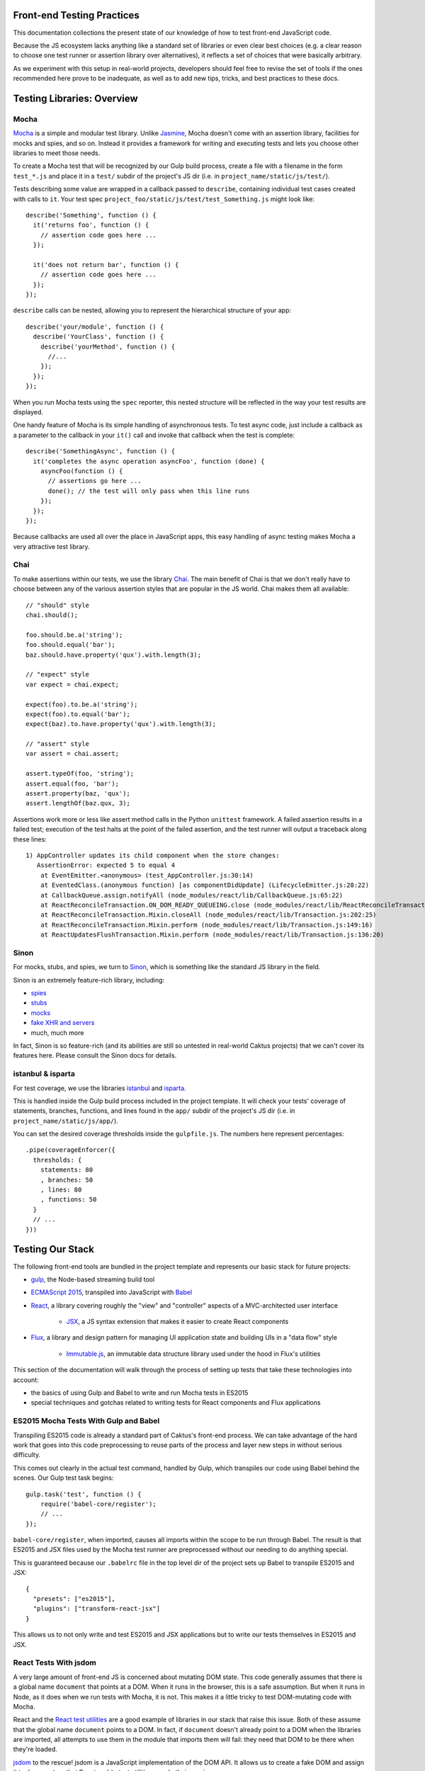 Front-end Testing Practices
###########################

This documentation collections the present state of our knowledge of how to test
front-end JavaScript code.

Because the JS ecosystem lacks anything like a standard set of libraries or
even clear best choices (e.g. a clear reason to choose one test runner or
assertion library over alternatives), it reflects a set of choices that were
basically arbitrary.

As we experiment with this setup in real-world projects, developers should
feel free to revise the set of tools if the ones recommended here prove to be
inadequate, as well as to add new tips, tricks, and best practices to these docs.

Testing Libraries: Overview
###########################

Mocha
-----

`Mocha <https://mochajs.org/#features>`_ is a simple and modular test library.
Unlike `Jasmine <http://jasmine.github.io/>`_, Mocha doesn't come with an
assertion library, facilities for mocks and spies, and so on. Instead it provides
a framework for writing and executing tests and lets you choose other libraries
to meet those needs.

To create a Mocha test that will be recognized by our Gulp build process,
create a file with a filename in the form ``test_*.js`` and place it in a ``test/`` subdir
of the project's JS dir (i.e. in ``project_name/static/js/test/``).

Tests describing some value are wrapped in a callback passed to ``describe``,
containing individual test cases created with calls to ``it``. Your test spec
``project_foo/static/js/test/test_Something.js`` might look like::

    describe('Something', function () {
      it('returns foo', function () {
        // assertion code goes here ...
      });

      it('does not return bar', function () {
        // assertion code goes here ...
      });
    });

``describe`` calls can be nested, allowing you to represent the hierarchical
structure of your app::

    describe('your/module', function () {
      describe('YourClass', function () {
        describe('yourMethod', function () {
          //...
        });
      });
    });

When you run Mocha tests using the ``spec`` reporter, this nested structure
will be reflected in the way your test results are displayed.

One handy feature of Mocha is its simple handling of asynchronous tests. To
test async code, just include a callback as a parameter to the callback in
your ``it()`` call and invoke that callback when the test is complete::

    describe('SomethingAsync', function () {
      it('completes the async operation asyncFoo', function (done) {
        asyncFoo(function () {
          // assertions go here ...
          done(); // the test will only pass when this line runs
        });
      });
    });

Because callbacks are used all over the place in JavaScript apps, this easy
handling of async testing makes Mocha a very attractive test library.

Chai
----

To make assertions within our tests, we use the library `Chai <http://chaijs.com/>`_.
The main benefit of Chai is that we don't really have to choose between any of
the various assertion styles that are popular in the JS world. Chai makes them
all available::

    // "should" style
    chai.should();

    foo.should.be.a('string');
    foo.should.equal('bar');
    baz.should.have.property('qux').with.length(3);

    // "expect" style
    var expect = chai.expect;

    expect(foo).to.be.a('string');
    expect(foo).to.equal('bar');
    expect(baz).to.have.property('qux').with.length(3);

    // "assert" style
    var assert = chai.assert;

    assert.typeOf(foo, 'string');
    assert.equal(foo, 'bar');
    assert.property(baz, 'qux');
    assert.lengthOf(baz.qux, 3);

Assertions work more or less like assert method calls in the Python ``unittest``
framework. A failed assertion results in a failed test; execution of the test
halts at the point of the failed assertion, and the test runner will output
a traceback along these lines::

    1) AppController updates its child component when the store changes:
       AssertionError: expected 5 to equal 4
        at EventEmitter.<anonymous> (test_AppController.js:30:14)
        at EventedClass.(anonymous function) [as componentDidUpdate] (LifecycleEmitter.js:28:22)
        at CallbackQueue.assign.notifyAll (node_modules/react/lib/CallbackQueue.js:65:22)
        at ReactReconcileTransaction.ON_DOM_READY_QUEUEING.close (node_modules/react/lib/ReactReconcileTransaction.js:81:26)
        at ReactReconcileTransaction.Mixin.closeAll (node_modules/react/lib/Transaction.js:202:25)
        at ReactReconcileTransaction.Mixin.perform (node_modules/react/lib/Transaction.js:149:16)
        at ReactUpdatesFlushTransaction.Mixin.perform (node_modules/react/lib/Transaction.js:136:20)

Sinon
-----

For mocks, stubs, and spies, we turn to `Sinon <http://sinonjs.org/>`_, which is
something like the standard JS library in the field.

Sinon is an extremely feature-rich library, including:

* `spies <http://sinonjs.org/docs/#spies>`_
* `stubs <http://sinonjs.org/docs/#stubs>`_
* `mocks <http://sinonjs.org/docs/#mocks>`_
* `fake XHR and servers <http://sinonjs.org/docs/#server>`_
* much, much more

In fact, Sinon is so feature-rich (and its abilities are still so untested in
real-world Caktus projects) that we can't cover its features here.
Please consult the Sinon docs for details.

istanbul & isparta
------------------

For test coverage, we use the libraries `istanbul <https://www.npmjs.com/package/istanbul>`_
and `isparta <https://www.npmjs.com/package/isparta>`_.

This is handled inside the Gulp build process included in the project template.
It will check your tests' coverage of statements, branches, functions, and lines found in
the ``app/`` subdir of the project's JS dir (i.e. in ``project_name/static/js/app/``).

You can set the desired coverage thresholds inside the ``gulpfile.js``. The
numbers here represent percentages::

    .pipe(coverageEnforcer({
      thresholds: {
        statements: 80
        , branches: 50
        , lines: 80
        , functions: 50
      }
      // ...
    }))


Testing Our Stack
#################

The following front-end tools are bundled in the project template and represents
our basic stack for future projects:

* `gulp <http://gulpjs.com/>`_, the Node-based streaming build tool
* `ECMAScript 2015 <http://es6-features.org/>`_, transpiled into JavaScript
  with `Babel <https://babeljs.io/>`_
* `React <https://facebook.github.io/react/>`_, a library covering roughly the
  "view" and "controller" aspects of a MVC-architected user interface
    * `JSX <https://facebook.github.io/react/docs/jsx-in-depth.html>`_, a JS syntax
      extension that makes it easier to create React components
* `Flux <https://facebook.github.io/flux/>`_, a library and design pattern for
  managing UI application state and building UIs in a "data flow" style
    * `Immutable.js <https://facebook.github.io/immutable-js/>`_, an immutable
      data structure library used under the hood in Flux's utilities

This section of the documentation will walk through the process of setting up
tests that take these technologies into account:

* the basics of using Gulp and Babel to write and run Mocha tests in ES2015
* special techniques and gotchas related to writing tests for React components and Flux
  applications

ES2015 Mocha Tests With Gulp and Babel
--------------------------------------

Transpiling ES2015 code is already a standard part of Caktus's front-end process.
We can take advantage of the hard work that goes into this code preprocessing
to reuse parts of the process and layer new steps in without serious difficulty.

This comes out clearly in the actual test command, handled by Gulp, which
transpiles our code using Babel behind the scenes. Our Gulp test task begins::

    gulp.task('test', function () {
        require('babel-core/register');
        // ...
    });

``babel-core/register``, when imported, causes all imports within the scope to
be run through Babel. The result is that ES2015 and JSX files used by the Mocha
test runner are preprocessed without our needing to do anything special.

This is guaranteed because our ``.babelrc`` file in the top level dir of the
project sets up Babel to transpile ES2015 and JSX::

    {
      "presets": ["es2015"],
      "plugins": ["transform-react-jsx"]
    }

This allows us to not only write and test ES2015 and JSX applications but to write
our tests themselves in ES2015 and JSX.

React Tests With jsdom
----------------------

A very large amount of front-end JS is concerned about mutating DOM state. This
code generally assumes that there is a global name ``document`` that points at
a DOM. When it runs in the browser, this is a safe assumption. But when it runs
in Node, as it does when we run tests with Mocha, it is not. This makes it
a little tricky to test DOM-mutating code with Mocha.

React and the `React test utilities <https://facebook.github.io/react/docs/test-utils.html>`_
are a good example of libraries in our stack that raise this issue.
Both of these assume that the global name ``document`` points to a DOM. In fact,
if ``document`` doesn't already point to a DOM when the libraries are imported,
all attempts to use them in the module that imports them will fail: they need
that DOM to be there when they're loaded.

`jsdom <https://www.npmjs.com/package/jsdom>`_ to the rescue! jsdom is a JavaScript
implementation of the DOM API. It allows us to create a fake DOM and assign it
to ``document`` so that React and its test utilities can do their magic.

The fake DOM is made available to the Mocha test process within our Gulp build
by including it in the ``require`` option of the Mocha Gulp plugin call::

      .pipe(mocha({
        require: [
          'jsdom-global/register'
        ]
      }))

This solves the problem of making the DOM available prior to importing React
and the React test utils. Mocha will run ``jsdom-global/register`` before
attempting to run any tests. This ensures that React will get what it needs
from ``document``.

Once set up in this way, Mocha will happily run tests that include statements
like these, which require the presence of a DOM at ``document``::

    TestUtils.renderIntoDocument(<AppController />);

You should make sure to clean up your fake DOM after tests that use one by
including an ``afterEach`` call that tidies it up::

    import ReactDOM from 'react-dom';
    //...

    describe('YourTestCase', () => {
      afterEach(() => {
        ReactDOM.unmountComponentAtNode(document.body);
        document.body.innerHTML = '';
      });
     });

React Testing Tips
------------------

Here are a few gotchas and tips for writing React tests with Mocha.

Stateless Functional Components Need to be Wrapped
~~~~~~~~~~~~~~~~~~~~~~~~~~~~~~~~~~~~~~~~~~~~~~~~~~

React encourages you to define your React components as plain JavaScript
functions with no side effects. These are called
`stateless functional components <https://facebook.github.io/react/docs/reusable-components.html#stateless-functions>`_.

But because stateless functions don't provide an imperative API, the React
test utilities don't know how to do certain important things with them (e.g.
locate their DOM node). They also don't have lifecycle methods, making it hard
to test certain behaviors (e.g. checking their output after a state update).

To do these things, use the ``react-functional`` library to wrap your component.
Then you can test it with the test utils as usual::

    import functional from 'react-functional';
    //...

    describe('StatelessComponent', () => {
      let WrappedComponent = functional(StatelessComponent);
      TestUtils.renderIntoDocument(<WrappedComponent />);
      // ...
     });

Avoid Race Conditions by Using Callbacks
~~~~~~~~~~~~~~~~~~~~~~~~~~~~~~~~~~~~~~~~

If you're testing whether a React component updates in some way after some state
change happens, in general you won't be able to check for the update right after
running the code that's supposed to trigger it, because that update will happen
asynchronously.

To check for changes like that, you should use an async test and inject the
``done`` callback into the appropriate React component lifecycle method.

An easy way to do that is to create a utility function that wraps your React
component and provides access to an EventEmitter that fires an event whenever
your component's lifecycle methods are called::

    import React from 'react';
    import { EventEmitter } from 'events';

    const LIFECYCLE_METHODS = [
      'componentWillMount'
      , 'componentDidMount'
      , 'componentWillReceiveProps'
      , 'shouldComponentUpdate'
      , 'componentWillUpdate'
      , 'componentDidUpdate'
      , 'componentWillUnmount'
    ];

    export default function LifecycleEmitter (Component) {
      class EventedClass extends Component {
        constructor () {
          super();
          this.lifecycle = new EventEmitter();
        }
      }

      for (let fn of LIFECYCLE_METHODS) {
        EventedClass.prototype[fn] = function () {
          let rv = null;
          if (typeof Component.prototype[fn] === 'function') {
            rv = Component.prototype[fn].apply(this, arguments);
          }
          this.lifecycle.emit(fn);
          return rv;
        }
      }

      return EventedClass;
    }


With this LifecycleEmitter class wrapper in hand, you can write tests for
lifecycle method events like so::

    it('emits an event when componentDidUpdate fires', (done) => {
      let Wrapped = LifecycleEmitter(YourComponent);
      let c = TestUtils.renderIntoDocument(<YourComponent />);
      c.lifecycle.once('componentDidUpdate', done);
      Actions.triggerComponentUpdate();
    });


Testing Server Interactions
---------------------------

Figuring out how to mock jQuery AJAX requests is a work in progress. For now,
try to avoid using those.

Instead, try the new `Fetch API <https://developer.mozilla.org/en-US/docs/Web/API/Fetch_API>`_.
Or, well, try a `fetch polyfill <https://github.com/github/fetch>`_.

To test these, you can use `fetch-mock <https://www.npmjs.com/package/fetch-mock>`_.
This will mock the value of ``window.fetch``, allowing you to set up fake HTTP
request results in your test setup (and restore them afterwards)::

    describe('YourStore', () => {
      beforeEach(() => {
        fetchMock
          .mock('/path/to/test_data.json', DATA)
        ;
      });

      afterEach(() => {
        fetchMock.restore();
      });
    });

Testing With Immutable Data
---------------------------

Stores created with the `Flux utilities <https://facebook.github.io/flux/docs/flux-utils.html>`_
use `Immutable.js <https://facebook.github.io/immutable-js/>`_ data structures
under the hood.

If you want to test data stores created with the Flux utils, you'll have to import
from ``immutable`` and use the immutable.js data types' APIs appropriately.

Here, for example, you can use the ``count`` method of immutable collections to
count the number of key-value pairs in the immutable Map returned from this Store::

    it('has three items on inspection', () => {
      let items = YourStore.getState();
      assert.equal(3, items.count());
    });

See the `Immutable.js docs <https://facebook.github.io/immutable-js/docs/>`_ for
more info on how to work with key types like Map, Seq, and Collection.
